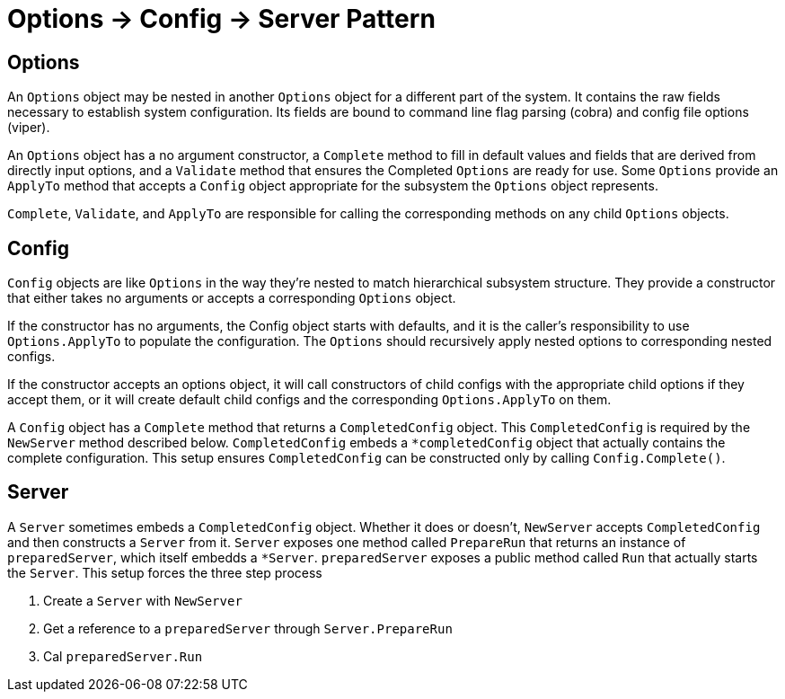 = Options -> Config -> Server Pattern

== Options

An `Options` object may be nested in another `Options` object for a different part
of the system. It contains the raw fields necessary to establish system
configuration. Its fields are bound to command line flag parsing (cobra) and
config file options (viper).

An `Options` object has a no argument constructor, a `Complete` method to fill in
default values and fields that are derived from directly input options, and a
`Validate` method that ensures the Completed `Options` are ready for use. Some
`Options` provide an `ApplyTo` method that accepts a `Config` object appropriate for
the subsystem the `Options` object represents.

`Complete`, `Validate`, and `ApplyTo` are responsible for calling the corresponding
methods on any child `Options` objects.

== Config

`Config` objects are like `Options` in the way they're nested to match hierarchical
subsystem structure. They provide a constructor that either takes no arguments
or accepts a corresponding `Options` object.

If the constructor has no arguments, the Config object starts with defaults,
and it is the caller's responsibility to use `Options.ApplyTo` to populate the
configuration. The `Options` should recursively apply nested options to
corresponding nested configs.

If the constructor accepts an options object, it will call constructors of
child configs with the appropriate child options if they accept them, or it
will create default child configs and the corresponding `Options.ApplyTo` on
them.

A `Config` object has a `Complete` method that returns a `CompletedConfig`
object. This `CompletedConfig` is required by the `NewServer` method described
below. `CompletedConfig` embeds a `*completedConfig` object that actually
contains the complete configuration. This setup ensures `CompletedConfig` can
be constructed only by calling `Config.Complete()`.

== Server

A `Server` sometimes embeds a `CompletedConfig` object. Whether it does or
doesn't, `NewServer` accepts `CompletedConfig` and then constructs a `Server`
from it. `Server` exposes one method called `PrepareRun` that returns an
instance of `preparedServer`, which itself embedds a `*Server`.
`preparedServer` exposes a public method called `Run` that actually starts the
`Server`. This setup forces the three step process

 1. Create a `Server` with `NewServer`
 2. Get a reference to a `preparedServer` through `Server.PrepareRun`
 3. Cal `preparedServer.Run`

